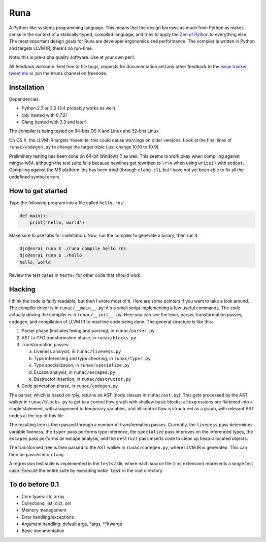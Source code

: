 Runa
====

.. image:: https://travis-ci.org/djc/runa.svg?branch=master
   :target: https://travis-ci.org/djc/runa
.. image:: https://img.shields.io/coveralls/djc/runa.svg?branch=master
   :target: https://coveralls.io/r/djc/runa?branch=master

A Python-like systems programming language.
This means that the design borrows as much from Python
as makes sense in the context of a statically-typed, compiled language,
and tries to apply the `Zen of Python`_ to everything else.
The most important design goals for Runa are developer ergonomics
and performance.
The compiler is written in Python and targets LLVM IR;
there's no run-time.

Note: this is pre-alpha quality software. Use at your own peril.

All feedback welcome. Feel free to file bugs, requests for documentation and
any other feedback to the `issue tracker`_, `tweet me`_ or join the #runa
channel on freenode.

.. _issue tracker: https://github.com/djc/runa/issues
.. _tweet me: https://twitter.com/djco/
.. _Zen of Python: https://www.python.org/dev/peps/pep-0020/


Installation
------------

Dependencies:

* Python 2.7 or 3.3 (3.4 probably works as well)
* rply (tested with 0.7.2)
* Clang (tested with 3.3 and later)

The compiler is being tested on 64-bits OS X and Linux and 32-bits Linux.

On OS X, the LLVM IR targets Yosemite; this could cause warnings on older
versions. Look at the final lines of ``runac/codegen.py`` to change the
target triple (just change 10.10 to 10.9).

Preliminary testing has been done on 64-bit Windows 7 as well. This seems
to work okay when compiling against mingw-w64, although the test suite fails
because newlines get rewritten to ``\r\n`` when using ``write()`` with
``stdout``. Compiling against the MS platform libs has been tried (through
``clang-cl``), but I have not yet been able to fix all the undefined symbol
errors.


How to get started
------------------

Type the following program into a file called ``hello.rns``:

.. code::
   
   def main():
       print('hello, world')

Make sure to use tabs for indentation.
Now, run the compiler to generate a binary, then run it:

.. code::
   
   djc@enrai runa $ ./runa compile hello.rns
   djc@enrai runa $ ./hello
   hello, world

Review the test cases in ``tests/`` for other code that should work.


Hacking
-------

I think the code is fairly readable, but then I wrote most of it. Here are
some pointers if you want to take a look around. The compiler driver
is in ``runac/__main__.py``: it's a small script implementing a few useful
commands. The code actually driving the compiler is in ``runac/__init__.py``.
Here you can see the lexer, parser, transformation passes, codegen, and
compilation of LLVM IR to machine code being done. The general structure is
like this:

1. Parser phase (includes lexing and parsing), in ``runac/parser.py``
2. AST to CFG transformation phase, in ``runac/blocks.py``
3. Transformation passes:
   
   a. Liveness analysis, in ``runac/liveness.py``
   b. Type inferencing and type checking, in ``runac/typer.py``
   c. Type specialization, in ``runac/specialize.py``
   d. Escape analysis, in ``runac/escapes.py``
   e. Destructor insertion, in ``runac/destructor.py``
   
4. Code generation phase, in ``runac/codegen.py``

The parser, which is based on rply, returns an AST (node classes in
``runac/ast.py``). This gets processed by the AST walker in
``runac/blocks.py`` to get to a control flow graph with shallow basic blocks:
all expressions are flattened into a single statement, with assignment to
temporary variables, and all control flow is structured as a graph, with
relevant AST nodes at the top of this file.

The resulting tree is then passed through a number of transformation passes.
Currently, the ``liveness`` pass determines variable liveness, the ``typer``
pass performs type inference, the ``specialize`` pass improves on the
inferenced types, the ``escapes`` pass performs an escape analysis, and the
``destruct`` pass inserts code to clean up heap-allocated objects.

The transformed tree is then passed to the AST walker in ``runac/codegen.py``,
where LLVM IR is generated. This can then be passed into ``clang``.

A regression test suite is implemented in the ``tests/`` dir, where each
source file (``rns`` extension) represents a single test case. Execute the
entire suite by executing ``make test`` in the root directory.


To do before 0.1
----------------

- Core types: str, array
- Collections: list, dict, set
- Memory management
- Error handling/exceptions
- Argument handling: default args, *args, **kwargs
- Basic documentation

